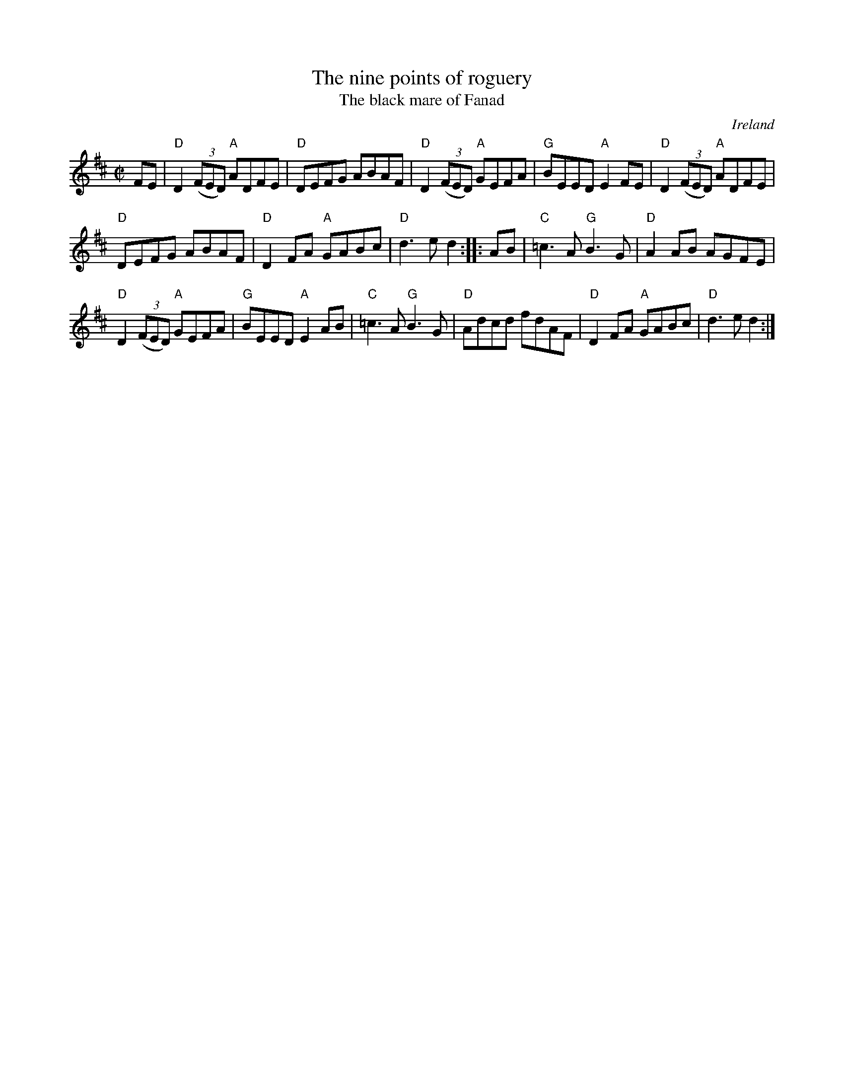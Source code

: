 X:216
T:The nine points of roguery
T:The black mare of Fanad
R:Reel
O:Ireland
B:Irish Traditional Music Session Tunes (3 part)
B:Fiddler's Fakebook
B:Ceol Rince 2 n264
S:Richard Darsie's web page
Z:Transcription, chords:Mike Long
M:C|
L:1/8
K:D
FE|\
"D"D2 (3(FED) "A"ADFE|"D"DEFG ABAF|\
"D"D2 (3(FED) "A"GEFA|"G"BEED "A"E2FE|\
"D"D2 (3(FED) "A"ADFE|
"D"DEFG ABAF|"D"D2FA "A"GABc|"D"d3e d2:|\
|:AB|\
"C"=c3A "G"B3G|"D"A2AB AGFE|
"D"D2 (3(FED) "A"GEFA|"G"BEED "A"E2 AB|\
"C"=c3A "G"B3G|"D"Adcd fdAF|"D"D2FA "A"GABc|"D"d3e d2:|
